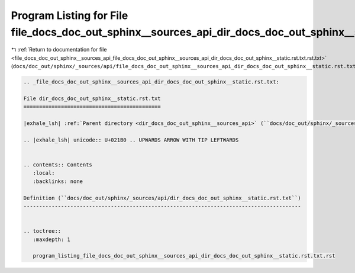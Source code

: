 
.. _program_listing_file_docs_doc_out_sphinx__sources_api_file_docs_doc_out_sphinx__sources_api_dir_docs_doc_out_sphinx__static.rst.txt.rst.txt:

Program Listing for File file_docs_doc_out_sphinx__sources_api_dir_docs_doc_out_sphinx__static.rst.txt.rst.txt
==============================================================================================================

|exhale_lsh| :ref:`Return to documentation for file <file_docs_doc_out_sphinx__sources_api_file_docs_doc_out_sphinx__sources_api_dir_docs_doc_out_sphinx__static.rst.txt.rst.txt>` (``docs/doc_out/sphinx/_sources/api/file_docs_doc_out_sphinx__sources_api_dir_docs_doc_out_sphinx__static.rst.txt.rst.txt``)

.. |exhale_lsh| unicode:: U+021B0 .. UPWARDS ARROW WITH TIP LEFTWARDS

.. code-block:: cpp

   
   .. _file_docs_doc_out_sphinx__sources_api_dir_docs_doc_out_sphinx__static.rst.txt:
   
   File dir_docs_doc_out_sphinx__static.rst.txt
   ============================================
   
   |exhale_lsh| :ref:`Parent directory <dir_docs_doc_out_sphinx__sources_api>` (``docs/doc_out/sphinx/_sources/api``)
   
   .. |exhale_lsh| unicode:: U+021B0 .. UPWARDS ARROW WITH TIP LEFTWARDS
   
   
   .. contents:: Contents
      :local:
      :backlinks: none
   
   Definition (``docs/doc_out/sphinx/_sources/api/dir_docs_doc_out_sphinx__static.rst.txt``)
   -----------------------------------------------------------------------------------------
   
   
   .. toctree::
      :maxdepth: 1
   
      program_listing_file_docs_doc_out_sphinx__sources_api_dir_docs_doc_out_sphinx__static.rst.txt.rst
   
   
   
   
   
   
   
   
   
